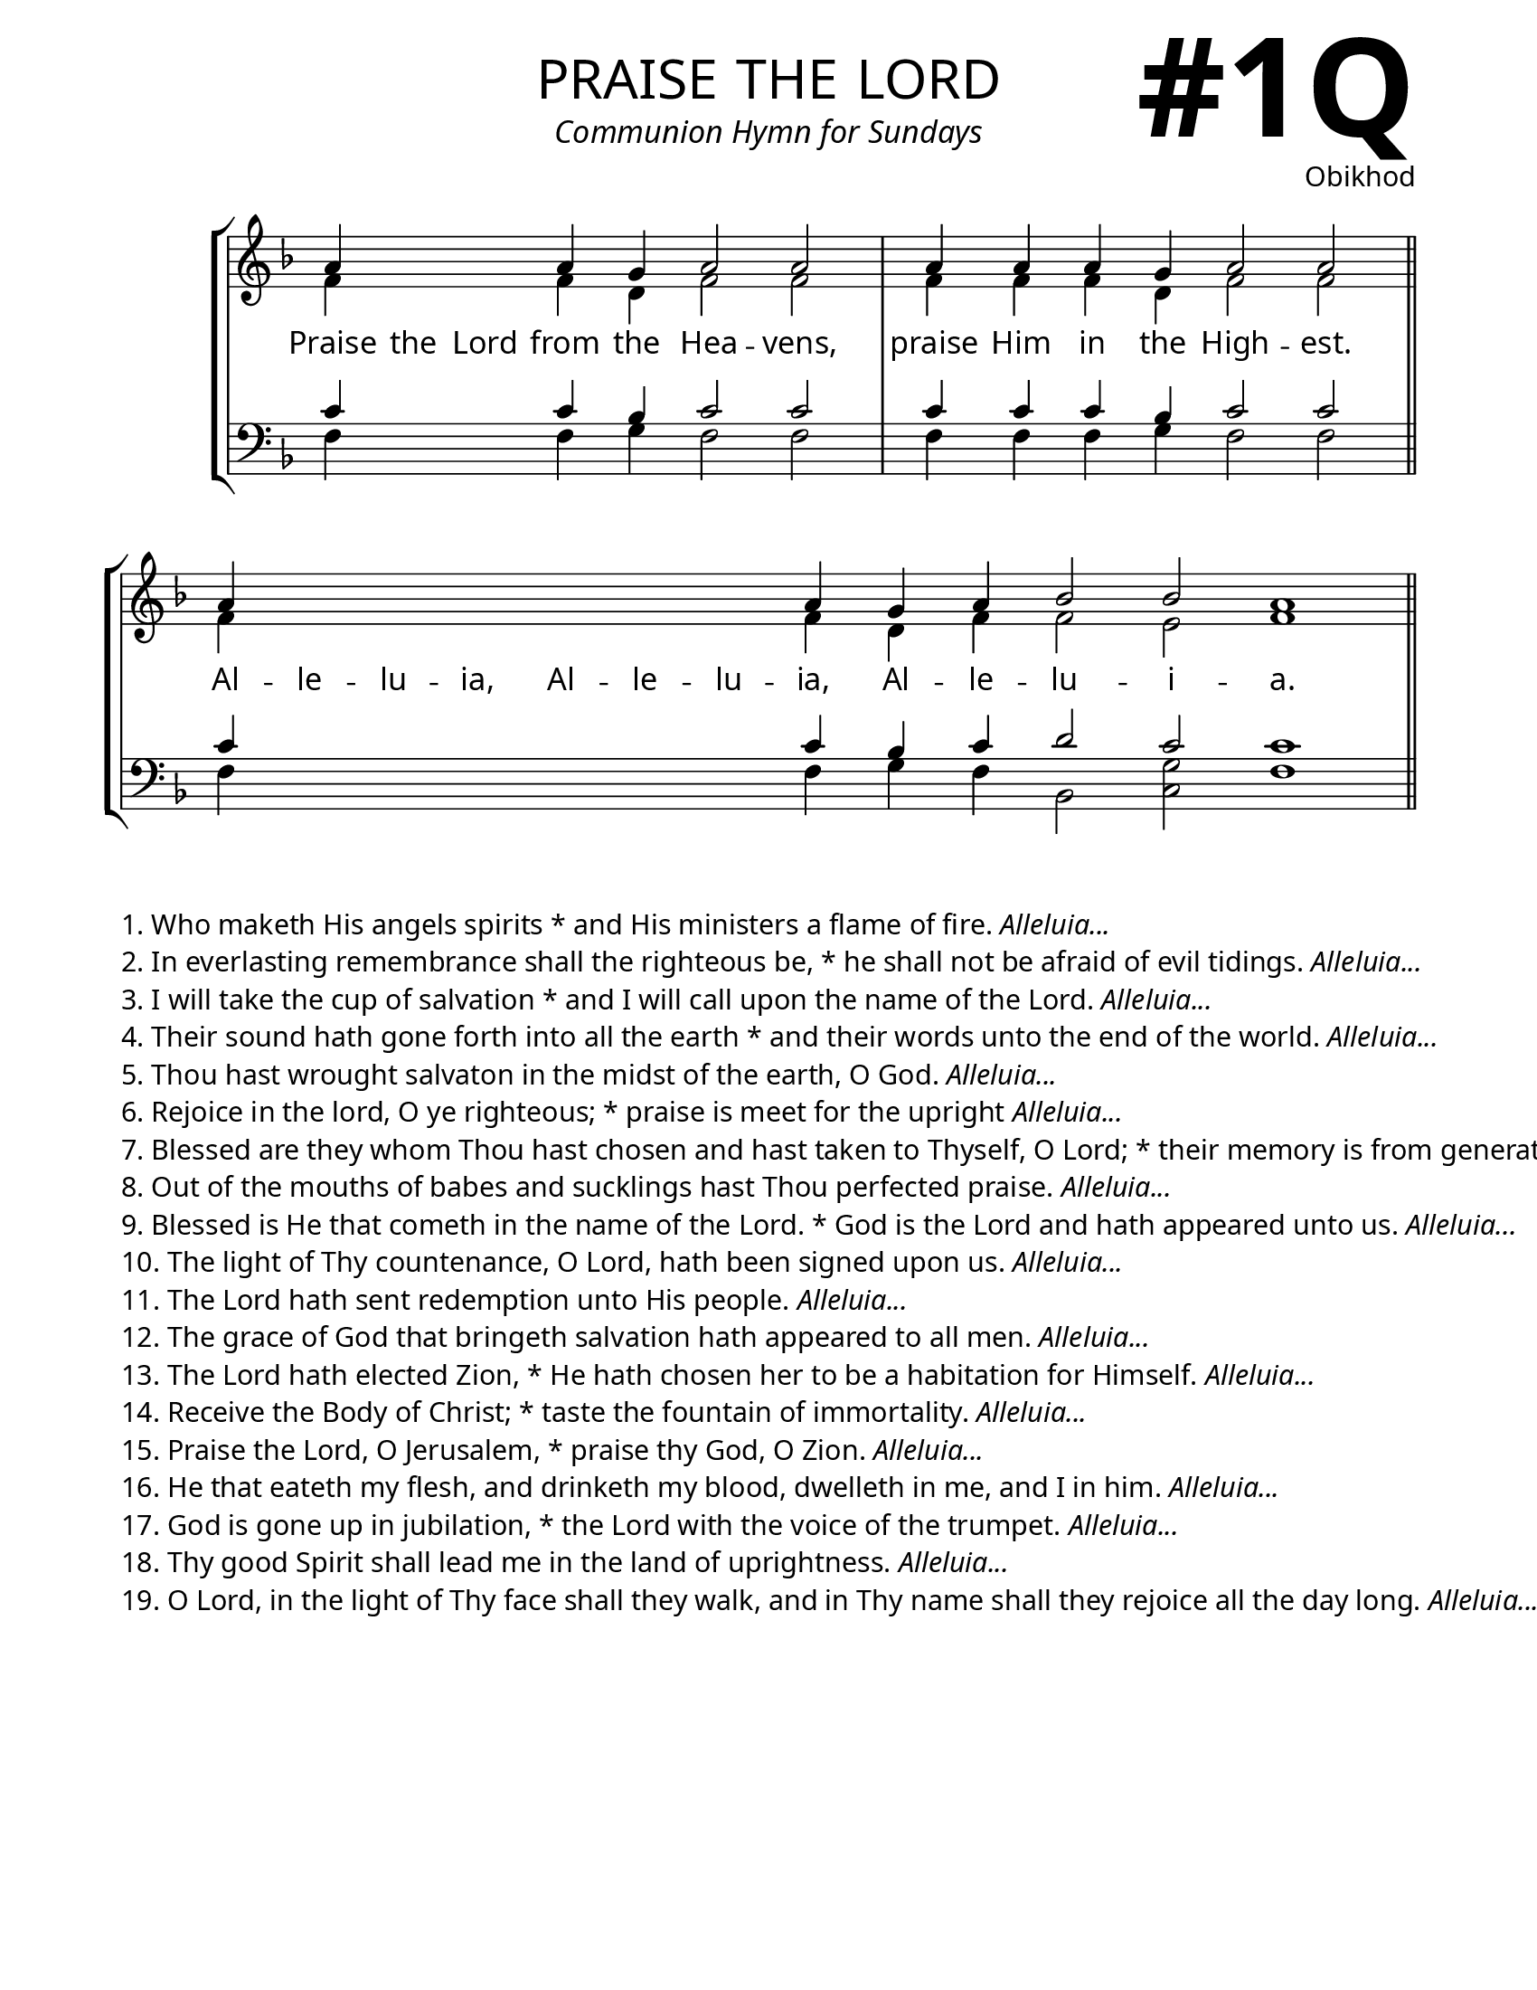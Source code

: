 \version "2.24.4"

\header {
    title = "praise the lord"
    subtitle = "Communion Hymn for Sundays"
    composer = "Obikhod"
    tagline = " "
}

bindernumber = \markup {
    \override #'(font-name . "Goudy Old Style Bold")

    \fontsize #14 "#1Q" 
     }


subTitleFont = \markup {\fill-line {
                \fontsize #1 \override #'(font-name . "EB Garamond Italic")
                \fromproperty #'header:subtitle
                }}

titleFont = \markup {\fill-line {
                \fontsize #8 \caps
                \override #'(font-name . "EB Garamond")
                \fromproperty #'header:title
                }}

\paper {
    #(set-paper-size "letter")
    page-breaking = #ly:optimal-breaking
    ragged-last-bottom = ##t
    right-margin = 17\mm
    left-margin = 17\mm
    #(define fonts
        (set-global-fonts
            #:roman "EB Garamond SemiBold"
    ))
    bookTitleMarkup = \markup \null
    oddHeaderMarkup = \markup {
        \override #'(baseline-skip . 3.5) \fill-line {
            \if \on-first-page  %version 2.23.4
            % \raise #8 \fromproperty #'header:dedication % to ajust and uncomment for dedication
            \if \on-first-page %version 2.23.4
            \raise #3 % to ajust
            \column {
                \titleFont
                \subTitleFont
                \fill-line {
                \smaller \bold
                \fromproperty #'header:subsubtitle
                }
                \fill-line {
                \large \override #'(font-name . "EB Garamond")
                \fromproperty #'header:poet
                { \large \bold \fromproperty #'header:instrument }
                \override #'(font-name . "EB Garamond Medium") \fromproperty #'header:composer
                }
                \fill-line {
                \fromproperty #'header:meter
                \fromproperty #'header:arranger
                }
            }
            \if \on-first-page
                \right-align \bindernumber

        }
        \raise #5
        \if \should-print-page-number %version 2.23.4
        % \if \should-print-page-number  %version 2.23.3
        \fromproperty #'page:page-number-string
    }
    evenHeaderMarkup = \oddHeaderMarkup

}

keyTime = { \key f \major}
cadenzaMeasure = {
  \cadenzaOff
  \partial 1024 s1024
  \cadenzaOn

}

SopMusic    = \relative { 
    \override Score.BarNumber.break-visibility = #all-visible
    \cadenzaOn
    a'4 \hideNotes a a \unHideNotes a g a2 a \cadenzaMeasure
    a4 a a g a2 a \cadenzaMeasure \section
    a4 \hideNotes a a a a a a \unHideNotes a g a bes2 bes a1 \cadenzaMeasure \section
}

AltoMusic   = \relative {
    \override Score.BarNumber.break-visibility = #all-visible
    \cadenzaOn
    f'4 \hideNotes f f \unHideNotes f d f2 f \cadenzaMeasure
    f4 f f d f2 f \cadenzaMeasure \section
    f4 \hideNotes f f f f f f \unHideNotes f d f f2 e f1 \cadenzaMeasure \section
    
}

TenorMusic  = \relative {
    \override Score.BarNumber.break-visibility = #all-visible
    \cadenzaOn
    c'4 \hideNotes c c \unHideNotes c bes c2 c \cadenzaMeasure
    c4 c c bes c2 c \cadenzaMeasure \section
    c4 \hideNotes c c c c c c \unHideNotes c bes c d2 c c1 \cadenzaMeasure \section
}

BassMusic   = \relative {
    \override Score.BarNumber.break-visibility = #all-visible
    \cadenzaOn
    f4 \hideNotes f f \unHideNotes f g f2 f \cadenzaMeasure
    f4 f f g f2 f \cadenzaMeasure \section
    f4 \hideNotes f f f f f f \unHideNotes f g f bes,2 <c g'> f1 \cadenzaMeasure
}

VerseOne = \lyricmode {
    Praise the Lord from the Hea -- vens,
    praise Him in the High -- est.
    Al -- le -- lu -- ia, Al -- le -- lu -- ia, Al -- le -- lu -- i -- a.
    }


\score {
    \new StaffGroup <<
        \new Staff <<
            \clef "treble"
            \new Voice = "Sop"  { \voiceOne \keyTime \SopMusic}
            \new Voice = "Alto" { \voiceTwo \AltoMusic }
            \new Lyrics \lyricsto "Sop" { \VerseOne }
        >>
        \new Staff <<
            \clef "bass"
            \new Voice = "Tenor" { \voiceOne \keyTime \TenorMusic}
            \new Voice = "Bass" { \voiceTwo \BassMusic} 
        >>
    >>
      \layout {
        \context {
            \Score
                \omit BarNumber
                \override SpacingSpanner.common-shortest-duration = #(ly:make-moment 1/16)

        }
        \context {
            \Staff
                \remove Time_signature_engraver
        }
        \context {
            \Lyrics
                \override LyricSpace.minimum-distance = #1.0
        }
    }
    \midi {
        \tempo 4 = 180
    }
}

\markup {
    \column {
    \left-align {
        \line {"1. Who maketh His angels spirits * and His ministers a flame of fire." {\italic "Alleluia..."}}
        \line {"2. In everlasting remembrance shall the righteous be, * he shall not be afraid of evil tidings." {\italic "Alleluia..."}}
        \line {"3. I will take the cup of salvation * and I will call upon the name of the Lord." {\italic "Alleluia..."}}
        \line {"4. Their sound hath gone forth into all the earth * and their words unto the end of the world." {\italic "Alleluia..."}}
        \line {"5. Thou hast wrought salvaton in the midst of the earth, O God."  {\italic "Alleluia..."}}
        \line {"6. Rejoice in the lord, O ye righteous; * praise is meet for the upright" {\italic "Alleluia..."}}
        \line {"7. Blessed are they whom Thou hast chosen and hast taken to Thyself, O Lord; * their memory is from generation to generation." {\italic "Alleluia..."}}
        \line {"8. Out of the mouths of babes and sucklings hast Thou perfected praise." {\italic "Alleluia..."}}
        \line {"9. Blessed is He that cometh in the name of the Lord. * God is the Lord and hath appeared unto us." {\italic "Alleluia..."}}
        \line {"10. The light of Thy countenance, O Lord, hath been signed upon us." {\italic "Alleluia..."}}
        \line {"11. The Lord hath sent redemption unto His people." {\italic "Alleluia..."}}
        \line {"12. The grace of God that bringeth salvation hath appeared to all men." {\italic "Alleluia..."}}
        \line {"13. The Lord hath elected Zion, * He hath chosen her to be a habitation for Himself." {\italic "Alleluia..."}}
        \line { "14. Receive the Body of Christ; * taste the fountain of immortality." {\italic "Alleluia..."}}
        \line {"15. Praise the Lord, O Jerusalem, * praise thy God, O Zion." {\italic "Alleluia..."}}
        \line {"16. He that eateth my flesh, and drinketh my blood, dwelleth in me, and I in him." {\italic "Alleluia..."}}
        \line {"17. God is gone up in jubilation, * the Lord with the voice of the trumpet." {\italic "Alleluia..."}}
        \line {"18. Thy good Spirit shall lead me in the land of uprightness." {\italic "Alleluia..."}}
        \line {"19. O Lord, in the light of Thy face shall they walk, and in Thy name shall they rejoice all the day long." {\italic "Alleluia..."}}
        
    }
  }

}


